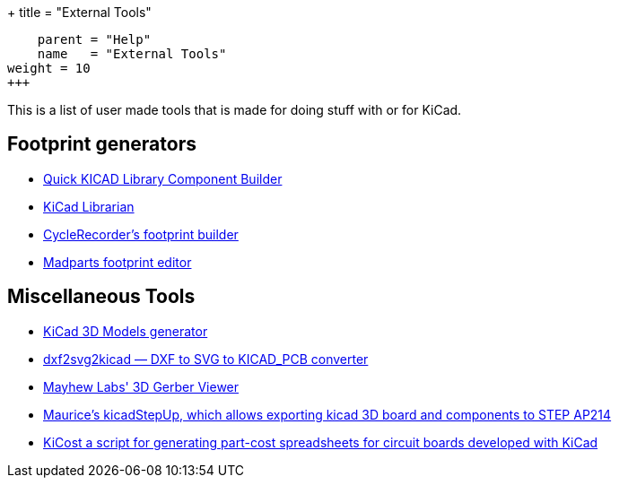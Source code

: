 +++
title = "External Tools"
[menu.main]
    parent = "Help"
    name   = "External Tools"
weight = 10
+++

This is a list of user made tools that is made for doing stuff with or for KiCad.

== Footprint generators

- http://kicad.rohrbacher.net/quicklib.php[Quick KICAD Library Component Builder]
- http://www.compuphase.com/electronics/kicadlibrarian_en.htm[KiCad Librarian]
- http://www.cyclerecorder.org/footprintbuilder/[CycleRecorder's footprint builder]
- http://madparts.org/footprint.html[Madparts footprint editor]

== Miscellaneous Tools

- http://kicad3dmodels.sourceforge.net/[KiCad 3D Models generator]
- http://mondalaci.github.io/dxf2svg2kicad/[dxf2svg2kicad — DXF to SVG to KICAD_PCB converter]
- http://mayhewlabs.com/3dpcb[Mayhew Labs' 3D Gerber Viewer]
- http://sourceforge.net/projects/kicadstepup/[Maurice's kicadStepUp, which allows exporting kicad 3D board and components to STEP AP214]
- https://github.com/xesscorp/KiCost[KiCost a script for generating part-cost spreadsheets for circuit boards developed with KiCad]

